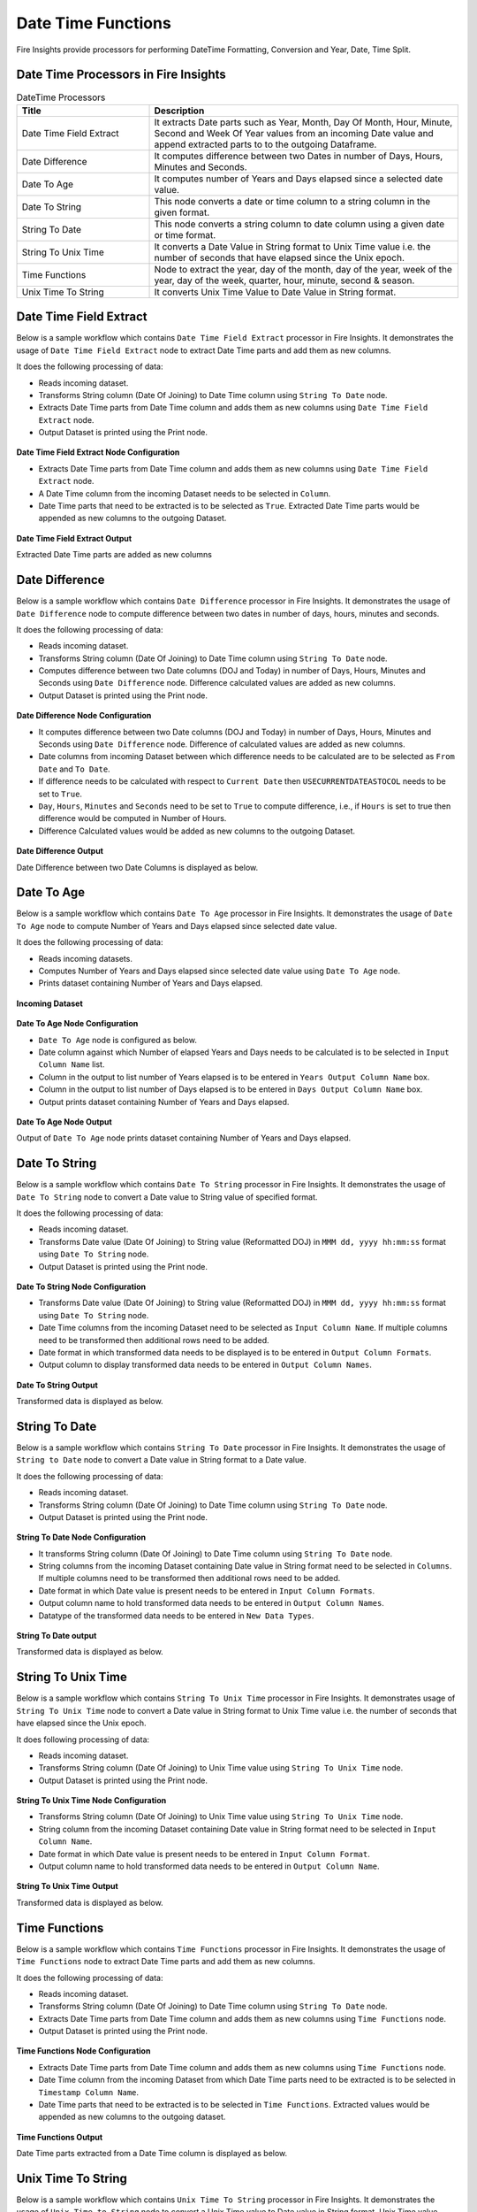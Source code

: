 
Date Time Functions
==========

Fire Insights provide processors for performing DateTime Formatting, Conversion and Year, Date, Time Split.


Date Time Processors in Fire Insights
----------------------------------------


.. list-table:: DateTime Processors
   :widths: 30 70
   :header-rows: 1

   * - Title
     - Description
   * - Date Time Field Extract
     - It extracts Date parts such as Year, Month, Day Of Month, Hour, Minute, Second and Week Of Year values from an incoming Date value and append extracted parts to to the outgoing Dataframe.
   * - Date Difference
     - It computes difference between two Dates in number of Days, Hours, Minutes and Seconds.
   * - Date To Age
     - It computes number of Years and Days elapsed since a selected date value.
   * - Date To String
     - This node converts a date or time column to a string column in the given format.
   * - String To Date
     - This node converts a string column to date column using a given date or time format.
   * - String To Unix Time
     - It converts a Date Value in String format to Unix Time value i.e. the number of seconds that have elapsed since the Unix epoch.
   * - Time Functions
     - Node to extract the year, day of the month, day of the year, week of the year, day of the week, quarter, hour, minute, second & season.
   * - Unix Time To String
     - It converts Unix Time Value to Date Value in String format. 

Date Time Field Extract
----------------------------------------

Below is a sample workflow which contains ``Date Time Field Extract`` processor in Fire Insights. It demonstrates the usage of ``Date Time Field Extract`` node to extract Date Time parts and add them as new columns.

It does the following processing of data:

*	Reads incoming dataset.
* 	Transforms String column (Date Of Joining) to Date Time column using ``String To Date`` node.
*	Extracts Date Time parts from Date Time column and adds them as new columns using ``Date Time Field Extract`` node.
* 	Output Dataset is printed using the Print node.

.. figure:: ../../_assets/user-guide/data-preparation/datetime/dtfieldextract-demo-workflow.png
   :alt: datetime_userguide
   :width: 90%
   

**Date Time Field Extract Node Configuration**

*	Extracts Date Time parts from Date Time column and adds them as new columns using ``Date Time Field Extract`` node.
*	A Date Time column from the incoming Dataset needs to be selected in ``Column``.
* 	Date Time parts that need to be extracted is to be selected as ``True``. Extracted Date Time parts would be appended as new columns to the outgoing Dataset.


.. figure:: ../../_assets/user-guide/data-preparation/datetime/dtfieldextract-node-config.png
   :alt: datetime_userguide
   :width: 90%

**Date Time Field Extract Output**

Extracted Date Time parts are added as new columns

.. figure:: ../../_assets/user-guide/data-preparation/datetime/dtfieldextract-printnode-output.png
   :alt: datetime_userguide
   :width: 90%

Date Difference
----------------------------------------

Below is a sample workflow which contains ``Date Difference`` processor in Fire Insights. It demonstrates the usage of ``Date Difference`` node to compute difference between two dates in number of days, hours, minutes and seconds.

It does the following processing of data:

*	Reads incoming dataset.
* 	Transforms String column (Date Of Joining) to Date Time column using ``String To Date`` node.
*	Computes difference between two Date columns (DOJ and Today) in number of Days, Hours, Minutes and Seconds using ``Date Difference`` node. Difference calculated values are added as new columns.
* 	Output Dataset is printed using the Print node.

.. figure:: ../../_assets/user-guide/data-preparation/datetime/datediff-demo-workflow.png
   :alt: datetime_userguide
   :width: 90%
   
   
**Date Difference Node Configuration**

*	It computes difference between two Date columns (DOJ and Today) in number of Days, Hours, Minutes and Seconds using ``Date Difference`` node. Difference of calculated values are added as new columns.
*	Date columns from incoming Dataset between which difference needs to be calculated are to be selected as ``From Date`` and ``To Date``.
*	If difference needs to be calculated with respect to ``Current Date`` then ``USECURRENTDATEASTOCOL`` needs to be set to ``True``.
*	``Day``, ``Hours``, ``Minutes`` and ``Seconds`` need to be set to ``True`` to compute difference, i.e., if ``Hours`` is set to true then difference would be computed in Number of Hours. 
*	Difference Calculated values would be added as new columns to the outgoing Dataset.

.. figure:: ../../_assets/user-guide/data-preparation/datetime/datediff-node-config.png
   :alt: datetime_userguide
   :width: 90%

**Date Difference Output**

Date Difference between two Date Columns is displayed as below.

.. figure:: ../../_assets/user-guide/data-preparation/datetime/datediff-printnode-output.png
   :alt: datetime_userguide
   :width: 90%

Date To Age
----------------------------------------

Below is a sample workflow which contains ``Date To Age`` processor in Fire Insights. It demonstrates the usage of ``Date To Age`` node to compute Number of Years and Days elapsed since selected date value.

It does the following processing of data:

*	Reads incoming datasets.
*	Computes Number of Years and Days elapsed since selected date value using ``Date To Age`` node.
*	Prints dataset containing Number of Years and Days elapsed.

.. figure:: ../../_assets/user-guide/data-preparation/datetime/datetoage-demo-workflow.png
   :alt: datetime_userguide
   :width: 90%
   
**Incoming Dataset**

.. figure:: ../../_assets/user-guide/data-preparation/datetime/datetoage-incoming-dataset.png
   :alt: datetime_userguide
   :width: 90%
   
**Date To Age Node Configuration**

*	``Date To Age`` node is configured as below.
*	Date column against which Number of elapsed Years and Days needs to be calculated is to be selected in ``Input Column Name`` list.
*	Column in the output to list number of Years elapsed is to be entered in ``Years Output Column Name`` box.
*	Column in the output to list number of Days elapsed is to be entered in ``Days Output Column Name`` box.
*	Output prints dataset containing Number of Years and Days elapsed.

.. figure:: ../../_assets/user-guide/data-preparation/datetime/datetoage-config.png
   :alt: datetime_userguide
   :width: 90%
   
**Date To Age Node Output**

Output of ``Date To Age`` node prints dataset containing Number of Years and Days elapsed.

.. figure:: ../../_assets/user-guide/data-preparation/datetime/datetoage-printnode-output.png
   :alt: datetime_userguide
   :width: 90%       	    

Date To String
----------------------------------------

Below is a sample workflow which contains ``Date To String`` processor in Fire Insights. It demonstrates the usage of ``Date To String`` node to convert a Date value to String value of specified format.

It does the following processing of data:

*	Reads incoming dataset.
* 	Transforms Date value (Date Of Joining) to String value (Reformatted DOJ) in ``MMM dd, yyyy hh:mm:ss`` format using ``Date To String`` node.
* 	Output Dataset is printed using the Print node.

.. figure:: ../../_assets/user-guide/data-preparation/datetime/datetostr-demo-workflow.png
   :alt: datetime_userguide
   :width: 90%
   
**Date To String Node Configuration**

*	Transforms Date value (Date Of Joining) to String value (Reformatted DOJ) in ``MMM dd, yyyy hh:mm:ss`` format using ``Date To String`` node.
*	Date Time columns from the incoming Dataset need to be selected as ``Input Column Name``. If multiple columns need to be transformed then additional rows need to be added.
*	Date format in which transformed data needs to be displayed is to be entered in ``Output Column Formats``.
*	Output column to display transformed data needs to be entered in ``Output Column Names``.

.. figure:: ../../_assets/user-guide/data-preparation/datetime/datetostr-node-config.png
   :alt: datetime_userguide
   :width: 90%

**Date To String Output**

Transformed data is displayed as below.

.. figure:: ../../_assets/user-guide/data-preparation/datetime/datetostr-printnode-output.png
   :alt: datetime_userguide
   :width: 90%

String To Date
----------------------------------------

Below is a sample workflow which contains ``String To Date`` processor in Fire Insights. It demonstrates the usage of ``String to Date`` node to convert a Date value in String format to a Date value.

It does the following processing of data:

*	Reads incoming dataset.
* 	Transforms String column (Date Of Joining) to Date Time column using ``String To Date`` node.
* 	Output Dataset is printed using the Print node.

.. figure:: ../../_assets/user-guide/data-preparation/datetime/strtodate-demo-workflow.png
   :alt: datetime_userguide
   :width: 90%
   
**String To Date Node Configuration**

*	It transforms String column (Date Of Joining) to Date Time column using ``String To Date`` node.
*	String columns from the incoming Dataset containing Date value in String format need to be selected in ``Columns``. If multiple columns need to be transformed then additional rows need to be added.
*	Date format in which Date value is present needs to be entered in ``Input Column Formats``.
*	Output column name to hold transformed data needs to be entered in ``Output Column Names``.
*	Datatype of the transformed data needs to be entered in ``New Data Types``.

.. figure:: ../../_assets/user-guide/data-preparation/datetime/strtodate-node-config.png
   :alt: datetime_userguide
   :width: 90%

**String To Date output**

Transformed data is displayed as below.

.. figure:: ../../_assets/user-guide/data-preparation/datetime/strtodate-printnode-output.png
   :alt: datetime_userguide
   :width: 90%

String To Unix Time
----------------------------------------

Below is a sample workflow which contains ``String To Unix Time`` processor in Fire Insights. It demonstrates usage of ``String To Unix Time`` node to convert a Date value in String format to Unix Time value i.e. the number of seconds that have elapsed since the Unix epoch.

It does following processing of data:

*	Reads incoming dataset.
* 	Transforms String column (Date Of Joining) to Unix Time value using ``String To Unix Time`` node.
* 	Output Dataset is printed using the Print node.

.. figure:: ../../_assets/user-guide/data-preparation/datetime/strtounix-demo-workflow.png
   :alt: datetime_userguide
   :width: 90%
   
**String To Unix Time Node Configuration**

*	Transforms String column (Date Of Joining) to Unix Time value using ``String To Unix Time`` node.
*	String column from the incoming Dataset containing Date value in String format need to be selected in ``Input Column Name``.
*	Date format in which Date value is present needs to be entered in ``Input Column Format``.
*	Output column name to hold transformed data needs to be entered in ``Output Column Name``.

.. figure:: ../../_assets/user-guide/data-preparation/datetime/strtounix-node-config.png
   :alt: datetime_userguide
   :width: 90%

**String To Unix Time Output**

Transformed data is displayed as below.

.. figure:: ../../_assets/user-guide/data-preparation/datetime/strtounix-printnode-output.png
   :alt: datetime_userguide
   :width: 90%

Time Functions
----------------------------------------

Below is a sample workflow which contains ``Time Functions`` processor in Fire Insights. It demonstrates the usage of ``Time Functions`` node to extract Date Time parts and add them as new columns.

It does the following processing of data:

*	Reads incoming dataset.
* 	Transforms String column (Date Of Joining) to Date Time column using ``String To Date`` node.
*	Extracts Date Time parts from Date Time column and adds them as new columns using ``Time Functions`` node.
* 	Output Dataset is printed using the Print node.

.. figure:: ../../_assets/user-guide/data-preparation/datetime/timefunctions-demo-workflow.png
   :alt: datetime_userguide
   :width: 90%
   
**Time Functions Node Configuration**

*	Extracts Date Time parts from Date Time column and adds them as new columns using ``Time Functions`` node.
*	Date Time column from the incoming Dataset from which Date Time parts need to be extracted is to be selected in ``Timestamp Column Name``.
*	Date Time parts that need to be extracted is to be selected in ``Time Functions``. Extracted values would be appended as new columns to the outgoing dataset.

.. figure:: ../../_assets/user-guide/data-preparation/datetime/timefunctions-node-config.png
   :alt: datetime_userguide
   :width: 90%

**Time Functions Output**

Date Time parts extracted from a Date Time column is displayed as below.

.. figure:: ../../_assets/user-guide/data-preparation/datetime/timefunctions-printnode-output.png
   :alt: datetime_userguide
   :width: 90%
   
Unix Time To String
----------------------------------------

Below is a sample workflow which contains ``Unix Time To String`` processor in Fire Insights. It demonstrates the usage of ``Unix Time to String`` node to convert a Unix Time value to Date value in String format. Unix Time value denotes the number of seconds that have elapsed since the Unix epoch.

It does the following processing of data:

*	Reads incoming dataset
* 	Transforms String column (Date Of Joining) to Unix Time value using ``String To Unix Time`` node.
* 	Transforms Unix Time value back to Date Time value in String format using ``Unix Time To String`` node.
* 	Output Dataset is printed using the Print node.

.. figure:: ../../_assets/user-guide/data-preparation/datetime/unixtostr-demo-workflow.png
   :alt: datetime_userguide
   :width: 90%
   
**Unix Time To String Node Configuration**

*	It transforms Unix Time value to Date Time value in String format.
*	Field from the input Dataset containing Unix Time value needs to be selected as ``Input Column Name``.
*	``Output Column Name`` needs to be specified for the field to hold transformed Date Time data in String format. It would be added to the outgoing Dataset.
*	Output Date Format needs to be entered in ``Output Column Format`` such as ``yyyy-MM-dd hh:mm:ss``.

.. figure:: ../../_assets/user-guide/data-preparation/datetime/unixtostr-node-config.png
   :alt: datetime_userguide
   :width: 90%

**Unix Time To String Output**

Transformed data would be added to the output and would be displayed as below.

.. figure:: ../../_assets/user-guide/data-preparation/datetime/unixtostr-printnode-output.png
   :alt: datetime_userguide
   :width: 90%
